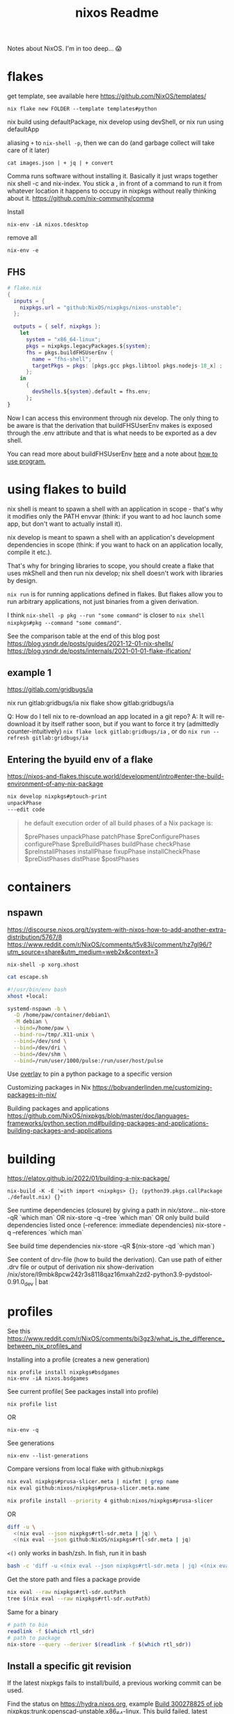 :PROPERTIES:
:ID:       3750306f-bf6a-4da2-8735-e4a46e58cdf7
:DIR:      ../.attach/nixos
:END:
#+title: nixos

#+filetags: it nixos
#+hugo_auto_set_lastmod: t
#+hugo_publishdate: 2023-08-03
#+options: tags:nil

Notes about NixOS. I'm in too deep... 😱

#+hugo: more

* flakes
get template, see available here https://github.com/NixOS/templates/
: nix flake new FOLDER --template templates#python

nix build using defaultPackage, nix develop using devShell, or nix run using defaultApp

aliasing =+= to =nix-shell -p=, then we can do (and garbage collect will take care of it later)
: cat images.json | + jq | + convert

Comma runs software without installing it. Basically it just wraps together nix shell -c and nix-index. You stick a , in front of a command to run it from whatever location it happens to occupy in nixpkgs without really thinking about it.
https://github.com/nix-community/comma


Install
: nix-env -iA nixos.tdesktop

remove all
: nix-env -e
** FHS
#+begin_src nix
# flake.nix
{
  inputs = {
    nixpkgs.url = "github:NixOS/nixpkgs/nixos-unstable";
  };

  outputs = { self, nixpkgs }:
    let
      system = "x86_64-linux";
      pkgs = nixpkgs.legacyPackages.${system};
      fhs = pkgs.buildFHSUserEnv {
        name = "fhs-shell";
        targetPkgs = pkgs: [pkgs.gcc pkgs.libtool pkgs.nodejs-18_x] ;
      };
    in
      {
        devShells.${system}.default = fhs.env;
      };
}
#+end_src
Now I can access this environment through nix develop. The only thing to be aware is that the derivation that buildFHSUserEnv makes is exposed through the .env attribute and that is what needs to be exported as a dev shell.

You can read more about buildFHSUserEnv [[https://ryantm.github.io/nixpkgs/builders/special/fhs-environments/][here]] and a note about [[https://discourse.nixos.org/t/flakes-way-of-creating-a-fhs-environment/20821/5][how to use program.]]
* using flakes to build

nix shell is meant to spawn a shell with an application in scope - that's why it modifies only the PATH envvar (think: if you want to ad hoc launch some app, but don't want to actually install it).

nix develop is meant to spawn a shell with an application's development dependencies in scope (think: if you want to hack on an application locally, compile it etc.).

That's why for bringing libraries to scope, you should create a flake that uses mkShell and then run nix develop; nix shell doesn't work with libraries by design.

=nix run= is for running applications defined in flakes. But flakes allow you to run arbitrary applications, not just binaries from a given derivation.

I think =nix-shell -p pkg --run "some command"= is closer to =nix shell nixpkgs#pkg --command "some command"=.

See the comparison table at the end of this blog post
https://blog.ysndr.de/posts/guides/2021-12-01-nix-shells/
https://blog.ysndr.de/posts/internals/2021-01-01-flake-ification/
** example 1
https://gitlab.com/gridbugs/ia

nix run gitlab:gridbugs/ia
nix flake show gitlab:gridbugs/ia

Q: How do I tell nix to re-download an app located in a git repo?
A: It will re-download it by itself rather soon, but if you want to force it try (admittedly counter-intuitively) =nix flake lock gitlab:gridbugs/ia= , or do =nix run --refresh gitlab:gridbugs/ia=

** Entering the byuild env of a flake
https://nixos-and-flakes.thiscute.world/development/intro#enter-the-build-environment-of-any-nix-package

#+begin_src sh
nix develop nixpkgs#ptouch-print
unpackPhase
---edit code
#+end_src

#+begin_quote
he default execution order of all build phases of a Nix package is:

$prePhases unpackPhase patchPhase $preConfigurePhases configurePhase $preBuildPhases buildPhase checkPhase $preInstallPhases installPhase fixupPhase installCheckPhase $preDistPhases distPhase $postPhases
#+end_quote
* containers
** nspawn
https://discourse.nixos.org/t/system-with-nixos-how-to-add-another-extra-distribution/5767/8
https://www.reddit.com/r/NixOS/comments/t5v83i/comment/hz7gl96/?utm_source=share&utm_medium=web2x&context=3

: nix-shell -p xorg.xhost
#+begin_src sh
cat escape.sh

#!/usr/bin/env bash
xhost +local:

systemd-nspawn -b \
  -D /home/paw/container/debian1\
  -M debian \
  --bind=/home/paw \
  --bind-ro=/tmp/.X11-unix \
  --bind=/dev/snd \
  --bind=/dev/dri \
  --bind=/dev/shm \
  --bind=/run/user/1000/pulse:/run/user/host/pulse
#+end_src

#+title: Readme


Use [[https://www.reddit.com/r/NixOS/comments/n6g3j4/buildpythonpackage_dependency_problems_how_to/][overlay]] to pin a python package to a specific version

Customizing packages in Nix
https://bobvanderlinden.me/customizing-packages-in-nix/


Building packages and applications
https://github.com/NixOS/nixpkgs/blob/master/doc/languages-frameworks/python.section.md#building-packages-and-applications-building-packages-and-applications

* building
https://elatov.github.io/2022/01/building-a-nix-package/

: nix-build -K -E 'with import <nixpkgs> {}; (python39.pkgs.callPackage ./default.nix) {}'


See runtime dependencies (closure) by giving a path in /nix/store/...
nix-store -qR  `which man`
OR
nix-store -q --tree  `which man`
OR only build build dependencies listed once (--reference: immediate dependencies)
nix-store -q --references `which man`

See build time dependencies
nix-store -qR $(nix-store -qd `which man`)

See content of drv-file (how to build the derivation). Can use path of either .drv file or output of derivation
nix show-derivation /nix/store/l9mbk8pcw242r3s8118qaz16mxah2zd2-python3.9-pydstool-0.91.0_dev | bat

* profiles
See this https://www.reddit.com/r/NixOS/comments/bi3gz3/what_is_the_difference_between_nix_profiles_and

Installing into a profile (creates a new generation)

: nix profile install nixpkgs#bsdgames
: nix-env -iA nixos.bsdgames

See current profile( See packages install into profile)
: nix profile list
OR
: nix-env -q


See generations
: nix-env --list-generations

Compare versions from local flake with github:nixpkgs
#+begin_src sh
nix eval nixpkgs#prusa-slicer.meta | nixfmt | grep name
nix eval github:nixos/nixpkgs#prusa-slicer.meta.name

nix profile install --priority 4 github:nixos/nixpkgs#prusa-slicer
#+end_src

OR
#+begin_src sh
diff -u \
  <(nix eval --json nixpkgs#rtl-sdr.meta | jq) \
  <(nix eval --json github:NixOS/nixpkgs#rtl-sdr.meta | jq)
#+end_src


=<()= only works in bash/zsh. In fish, run it in bash
#+begin_src sh
bash -c 'diff -u <(nix eval --json nixpkgs#rtl-sdr.meta | jq) <(nix eval --json github:NixOS/nixpkgs#rtl-sdr.meta | jq)'
#+end_src

Get the store path and files a package provide
#+begin_src sh
nix eval --raw nixpkgs#rtl-sdr.outPath
tree $(nix eval --raw nixpkgs#rtl-sdr.outPath)
#+end_src

Same for a binary
#+begin_src sh
# path to bin
readlink -f $(which rtl_sdr)
# path to package
nix-store --query --deriver $(readlink -f $(which rtl_sdr))
#+end_src

** Install a specific git revision
If the latest nixpkgs fails to install/build, a previous working commit can be used.

Find the status on https://hydra.nixos.org, example [[https://hydra.nixos.org/build/300278825][Build 300278825 of job nixpkgs:trunk:openscad-unstable.x86_64-linux]]. This build failed, latest successful build is [[https://hydra.nixos.org/build/300223842][300223842]]. Press the =Inputs= tab to get the git revision =1bfcb1539b8f0ac52b06a33ed0630d5077a4f998=

or get the status on the cli
#+begin_src sh
hydra-check openscad-unstable
#+end_src

#+begin_src sh
nix profile install github:nixos/nixpkgs/1bfcb1539b8f0ac52b06a33ed0630d5077a4f998#openscad-unstable
#+end_src

** garbage collecting

Lets install and uninstall a package
: nix-env -iA nixos.bsdgames
: nix-env -e bsdgames

Now garbage collect will not delete derivations in =/nix/store/= that are still referenced by generations (that is the case with ~bsdgames~. The previous generation points to ~bsdgames~)
: nix-garbage-collect

See which generations points to path in =/nix/store=
: nix-store --query --roots /nix/store/zn61n12a346yxydww9l0iv5v78ly75mp-bsd-games-2.17
: /nix/var/nix/profiles/per-user/paw/profile-11-link -> /nix/store/njfqw117gnmm5b1mwdl3gii63w2p99jq-user-environment
: /nix/var/nix/profiles/per-user/paw/profile-8-link -> /nix/store/4ldc2ck0h8aizm24m8r359y7pr4wkfsg-user-environment

ie. delete profile-8 and profile-11 and rerun gc will remove =bsdgames= and unused dependencies from =/nix/store=


Building with nix-build or flakes creates an indirect root by symlinking =./result= to
: ls -l /nix/var/nix/gcroots/auto/

How do we remove the derivation then? There are two possibilities:
- Remove the indirect GC root from /nix/var/nix/gcroots/auto.
- Remove the result symlink.

In the first case, the derivation will be deleted from the nix store, and result becomes a dangling symlink. In the second case, the derivation is removed as well as the indirect root in /nix/var/nix/gcroots/auto.

Use this to find stray gcroots hidden in unexpected places (from building envs from shell.nix files, for example).
: sudo -i nix-store --gc --print-roots | egrep -v '^(/nix/var|/run/current-system|/run/booted-system|/proc|{memory|{censored)'

* misc useful commands
Get =<nixpkgs>= commit-id for specific version of a program.
https://lazamar.co.uk/nix-versions/

Quick primer on [[https://elatov.github.io/2022/01/building-a-nix-package/#contributing-to-nixpkgs][contributing to nixpkgs]]

#+begin_src sh

nix search nixpkgs#python3Packages poetry
nix-build -E 'with import <nixpkgs> {}; callPackage ./default.nix {}'
#+end_src

Find which packages provides a library, etc: Install =nix-index= and
: nix-locate -1 -w libgssapi_krb5.so.2  | grep -v \(

Get meta data for package (incl. version)
: nix eval nixpkgs#prusa-slicer.meta

* examples
[[https://git.kirinsst.xyz/kir/nixos-configs][server-config]]
[[https://gitea.tlater.net/tlaternet/tlaternet-server][another good server config]]
* Fix package

** shallow clone of nixpkgs
https://discourse.nixos.org/t/nix-monorepo-size-and-contribution/5565

** Closed PRs
[[https://github.com/NixOS/nixpkgs/pull/293007][openscad: add wrapGAppsHook]]
[[https://github.com/NixOS/nixpkgs/pull/357400][urh: add wrapGAppsHook3]]

** gsettings

See [[https://discourse.nixos.org/t/gtk-file-dialog-causes-segfaults-glib-gio-error-settings-schema-org-gtk-settings-filechooser-does-not-contain-a-key-named-show-type-column/6853/6][nixos discourse]] for a temporary solution, show below
#+begin_src sh
mkdir -p ~/.local/share/glib-2.0/schemas
cp -pi /nix/store/...-gtk+3-3.<LATEST>/share/gsettings-schemas/gtk+3-3.*/glib-2.0/schemas/gschemas.compiled ~/.local/share/glib-2.0/schemas/

cp -pi /nix/store/3xs715zn5mm3isblz1qxa78zwnlhhjgx-gtk+3-3.24.43/share/gsettings-schemas/gtk+3-3.24.43/glib-2.0/schemas/gschemas.compiled ~/.local/share/glib-2.0/schemas/

#+end_src

The better solution is to add wrapGApps hook, see also the link above.


*** OLD STUFF
https://nixos.org/manual/nixpkgs/stable/#ssec-gnome-icons
https://discourse.nixos.org/t/org-gtk-settings-filechooser-is-not-installed-when-running-i3/24373/5



nix-locate org.gtk.Settings.FileChooser.gschema.xml

https://search.nixos.org/packages?channel=23.11&from=0&size=50&sort=relevance&type=packages&query=gtk3
https://github.com/NixOS/nixpkgs/blob/nixos-23.11/pkgs/development/libraries/gtk/3.x.nix#L245


GLib-GIO-ERROR **: No GSettings schemas are installed on the system
(openscad:26805): GLib-GIO-ERROR **: 13:10:37.913: Settings schema 'org.gtk.Settings.FileChooser' is not installed

veracrypt: add wrapGAppsHook
https://github.com/NixOS/nixpkgs/pull/221768/files


advanced example
https://github.com/NixOS/nixpkgs/pull/190960/files
** desktop file
When packages are included in environment.systemPackages, a nixos module for creating the system will look for <pkg>/share/applications/*.desktop paths, and add them to =/run/current-system/sw/share/applications= directory. Specifically: https://github.com/NixOS/nixpkgs/blob/7b2f9d4732d36d305d515f20c5caf7fe1961df80/nixos/modules/config/xdg/menus.nix

IE,
#+begin_src sh
ls -l /run/current-system/sw/share/applications

# and (the user-specific programs)
ls -l /etc/profiles/per-user/paw/share/applications/
#+end_src

Use =pkgs.makeDesktopItem=. Examples from [[https://github.com/search?q=repo%3ANixOS%2Fnixpkgs+makeDesktopItem&type=code][nixpkgs repo]].
Then either install the desktop file manually,
#+begin_src nix
{makeDesktopItem}:

stdenv.mkDerivation {
  # snip
  desktopItem = makeDesktopItem {
    name = "urh";
    exec = "urh";
    icon = "urh";
    desktopName = "Universal Radio Hacker";
    comment = meta.description;
    categories = [ "HamRadio" ];
  };
  postInstall=''
  mkdir -p $out/share/
  cp --recursive ${desktopItem}/share/applications $out/share/
'';
  # snip
}
#+end_src

OR use =pkgs.copyDesktopItems= with =desktopItems= from =mkDerivation=
#+begin_src nix
{makeDesktopItem, copyDesktopItems}:

stdenv.mkDerivation {
  # snip
  nativeBuildInputs = [ copyDesktopItems ];
  desktopItems = [
    (makeDesktopItem {
      name = "urh";
      exec = "urh";
      icon = "urh";
      desktopName = "Universal Radio Hacker";
      comment = meta.description;
      categories = [ "HamRadio" ];
    })
  ];
  # snip
}
#+end_src

NOTE:
use Exec=urh in the desktop file rather than an absolute path, so that the user can provide their own wrapper a round programs on their path if they want to.

*** icons

Convert .ico files to png
#+begin_src nix
{ iconConvTools}:
let
  src = fetchFromGitHub {};
in
stdenv.mkDerivation  {
  inherit src;

  postInstall = ''
    icoFileToHiColorTheme $src/path/to/icon.ico appname $out
  '';
}
#+end_src

Or use =convert= to get the right size
#+begin_src nix
{imagemagick}:

stdenv.mkDerivation {
  nativeBuildInputs = [ imagemagick # to make icons
                      ];

  #install -Dm644 $src/data/icons/appicon.png $out/share/icons/hicolor/48x48/urh.png
  postInstall = ''
      mkdir -p $out/share/icons/hicolor/{48x48,128x128}/apps
      convert $src/data/icons/appicon.png -resize 48x48 $out/share/icons/hicolor/48x48/apps/urh.png
      convert $src/data/icons/appicon.png -resize 128x128 $out/share/icons/hicolor/128x128/apps/urh.png
    '';
}
#+end_src
* dev-shells
Follow templates from here
https://github.com/the-nix-way/dev-templates/tree/main?tab=readme-ov-file#available-templates

A new thing for setting up DBs, VMs,
https://devenv.sh/
* get sha256

[[https://github.com/NixOS/nixpkgs/issues/191128#issuecomment-2159553013][From this link]]
Three ways
#+begin_src sh
nix shell nixpkgs#nix-prefetch
nix-prefetch fetchFromGitHub --owner owner --repo repo --rev 65bb66d364e0d10d00bd848a3d35e2755654655b
The fetcher will be called as follows:
> fetchFromGitHub {
>   owner = "owner";
>   repo = "repo";
>   rev = "65bb66d364e0d10d00bd848a3d35e2755654655b";
>   sha256 = "sha256:0000000000000000000000000000000000000000000000000000";
> }

sha256-8EUDsWeTeZwJNrtjEsUNLMt9I9mjabPRBZG83u7xtPw=
#+end_src

OR

#+begin_src sh
nix-shell -p nix-prefetch-git jq --run "nix hash to-sri sha256:\$(nix-prefetch-git --url https://github.com/cli/cli --quiet --rev v2.49.2 | jq -r '.sha256')"
#+end_src


It seems that the =hash= output of the following is the sha256 to use.
#+begin_src sh
nix-shell -p nix-prefetch-git --run "nix-prefetch-git --url https://github.com/jopohl/urh --quiet --rev v2.9.8"
#+end_src
* python :python:
** matplotlib
*** qt.qpa.plugin: Could not find the Qt platform plugin "xcb"
Also see [[https://discourse.nixos.org/t/error-when-trying-to-use-pyqt5-backend-of-matplotlib/46065/2?u=pawsen][wrapping python, set xcb variables directly]]
#+begin_src sh
devShells.default = pkgs.mkShell {
    buildInputs = (with pkgs; [
    pkgs.python3.withPackages (ps: with ps; [
        numpy
        scipy
        ipython
        matplotlib
    ]);

    # fix for matplotlib: qt.qpa.plugin: Could not find the Qt platform plugin "xcb"
    pkgs.qt5.qtbase
    ]);

    # Environment variables
    shellHook = ''
    # fix for matplotlib: qt.qpa.plugin: Could not find the Qt platform plugin "xcb"
    export QT_QPA_PLATFORM_PLUGIN_PATH="${pkgs.qt5.qtbase}/lib/qt-${pkgs.qt5.qtbase.version}/plugins/platforms"
    '';
};
#+end_src
